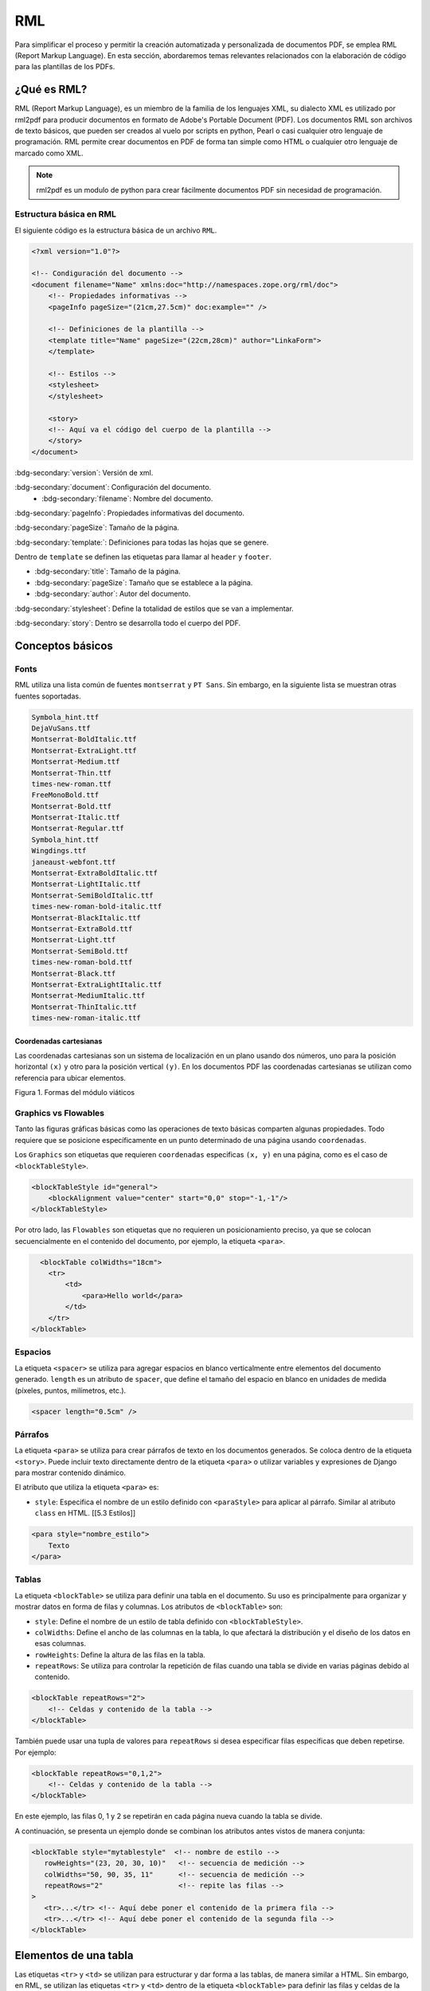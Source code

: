 ===
RML
===

Para simplificar el proceso y permitir la creación automatizada y personalizada de documentos PDF, se emplea RML (Report Markup Language). 
En esta sección, abordaremos temas relevantes relacionados con la elaboración de código para las plantillas de los PDFs.

¿Qué es RML?
============

RML (Report Markup Language), es un miembro de la familia de los
lenguajes XML, su dialecto XML es utilizado por rml2pdf para producir
documentos en formato de Adobe's Portable Document (PDF). Los documentos
RML son archivos de texto básicos, que pueden ser creados al vuelo por
scripts en python, Pearl o casi cualquier otro lenguaje de programación.
RML permite crear documentos en PDF de forma tan simple como HTML o
cualquier otro lenguaje de marcado como XML.

.. note::

   rml2pdf es un modulo de python para crear fácilmente documentos PDF
   sin necesidad de programación. 
   
Estructura básica en RML
------------------------

El siguiente código es la estructura básica de un archivo ``RML``.

.. code:: xml

   <?xml version="1.0"?>

   <!-- Condiguración del documento -->
   <document filename="Name" xmlns:doc="http://namespaces.zope.org/rml/doc">
       <!-- Propiedades informativas -->
       <pageInfo pageSize="(21cm,27.5cm)" doc:example="" />

       <!-- Definiciones de la plantilla -->
       <template title="Name" pageSize="(22cm,28cm)" author="LinkaForm">
       </template>
       
       <!-- Estilos -->
       <stylesheet>
       </stylesheet>
       
       <story>
       <!-- Aquí va el código del cuerpo de la plantilla -->
       </story>
   </document>

:bdg-secondary:`version`: Versión de xml.

:bdg-secondary:`document`: Configuración del documento. 
   - :bdg-secondary:`filename`: Nombre del documento.

:bdg-secondary:`pageInfo`: Propiedades informativas del documento.

:bdg-secondary:`pageSize`: Tamaño de la página.

:bdg-secondary:`template:`: Definiciones para todas las hojas que se genere.

Dentro de ``template`` se definen las etiquetas para llamar al ``header`` y ``footer``.

- :bdg-secondary:`title`: Tamaño de la página.
- :bdg-secondary:`pageSize`: Tamaño que se establece a la página.
- :bdg-secondary:`author`: Autor del documento.

:bdg-secondary:`stylesheet`: Define la totalidad de estilos que se van a implementar.

:bdg-secondary:`story`: Dentro se desarrolla todo el cuerpo del PDF. 

Conceptos básicos
=================

Fonts
-----

RML utiliza una lista común de fuentes ``montserrat`` y ``PT Sans``. Sin
embargo, en la siguiente lista se muestran otras fuentes soportadas.

.. code::

   Symbola_hint.ttf
   DejaVuSans.ttf              
   Montserrat-BoldItalic.ttf        
   Montserrat-ExtraLight.ttf    
   Montserrat-Medium.ttf          
   Montserrat-Thin.ttf              
   times-new-roman.ttf
   FreeMonoBold.ttf            
   Montserrat-Bold.ttf              
   Montserrat-Italic.ttf        
   Montserrat-Regular.ttf         
   Symbola_hint.ttf                 
   Wingdings.ttf
   janeaust-webfont.ttf        
   Montserrat-ExtraBoldItalic.ttf   
   Montserrat-LightItalic.ttf   
   Montserrat-SemiBoldItalic.ttf  
   times-new-roman-bold-italic.ttf
   Montserrat-BlackItalic.ttf  
   Montserrat-ExtraBold.ttf         
   Montserrat-Light.ttf         
   Montserrat-SemiBold.ttf        
   times-new-roman-bold.ttf
   Montserrat-Black.ttf        
   Montserrat-ExtraLightItalic.ttf  
   Montserrat-MediumItalic.ttf  
   Montserrat-ThinItalic.ttf      
   times-new-roman-italic.ttf

Coordenadas cartesianas
^^^^^^^^^^^^^^^^^^^^^^^

Las coordenadas cartesianas son un sistema de localización en un plano
usando dos números, uno para la posición horizontal ``(x)`` y otro para
la posición vertical ``(y)``. En los documentos PDF las coordenadas
cartesianas se utilizan como referencia para ubicar elementos.

.. image:: /imgs/PDF/5/5.1.png
   :alt: Formas del módulo viáticos

Figura 1. Formas del módulo viáticos

Graphics vs Flowables
---------------------

Tanto las figuras gráficas básicas como las operaciones de texto básicas
comparten algunas propiedades. Todo requiere que se posicione
específicamente en un punto determinado de una página usando
``coordenadas``.

Los ``Graphics`` son etiquetas que requieren ``coordenadas`` especificas
``(x, y)`` en una página, como es el caso de ``<blockTableStyle>``.

.. code:: xml

   <blockTableStyle id="general">
       <blockAlignment value="center" start="0,0" stop="-1,-1"/>
   </blockTableStyle>

Por otro lado, las ``Flowables`` son etiquetas que no requieren un
posicionamiento preciso, ya que se colocan secuencialmente en el
contenido del documento, por ejemplo, la etiqueta ``<para>``.

.. code:: xml

     <blockTable colWidths="18cm">
       <tr>
           <td>
               <para>Hello world</para>
           </td>
       </tr>
   </blockTable>

Espacios
--------

La etiqueta ``<spacer>`` se utiliza para agregar espacios en blanco
verticalmente entre elementos del documento generado. ``length`` es un
atributo de ``spacer``, que define el tamaño del espacio en blanco en
unidades de medida (píxeles, puntos, milímetros, etc.).

.. code:: xml

   <spacer length="0.5cm" />

Párrafos
--------

La etiqueta ``<para>`` se utiliza para crear párrafos de texto en los
documentos generados. Se coloca dentro de la etiqueta ``<story>``. Puede
incluir texto directamente dentro de la etiqueta ``<para>`` o utilizar
variables y expresiones de Django para mostrar contenido dinámico.

El atributo que utiliza la etiqueta ``<para>`` es:

-  ``style``: Especifica el nombre de un estilo definido con
   ``<paraStyle>`` para aplicar al párrafo. Similar al atributo
   ``class`` en HTML. [[5.3 Estilos]]

.. code:: xml

   <para style="nombre_estilo">
       Texto
   </para>


Tablas
------

La etiqueta ``<blockTable>`` se utiliza para definir una tabla en el
documento. Su uso es principalmente para organizar y mostrar datos en
forma de filas y columnas. Los atributos de ``<blockTable>`` son:

-  ``style``: Define el nombre de un estilo de tabla definido con
   ``<blockTableStyle>``.
-  ``colWidths``: Define el ancho de las columnas en la tabla, lo que
   afectará la distribución y el diseño de los datos en esas columnas.
-  ``rowHeights``: Define la altura de las filas en la tabla.
-  ``repeatRows``: Se utiliza para controlar la repetición de filas
   cuando una tabla se divide en varias páginas debido al contenido.

.. code:: xml

   <blockTable repeatRows="2">
       <!-- Celdas y contenido de la tabla -->
   </blockTable>

También puede usar una tupla de valores para ``repeatRows`` si desea
especificar filas específicas que deben repetirse. Por ejemplo:

.. code:: xml

   <blockTable repeatRows="0,1,2">
       <!-- Celdas y contenido de la tabla -->
   </blockTable>

En este ejemplo, las filas 0, 1 y 2 se repetirán en cada página nueva
cuando la tabla se divide.

A continuación, se presenta un ejemplo donde se combinan los atributos
antes vistos de manera conjunta:

.. code:: xml

   <blockTable style="mytablestyle"  <!-- nombre de estilo -->
      rowHeights="(23, 20, 30, 10)"   <!-- secuencia de medición -->
      colWidths="50, 90, 35, 11"      <!-- secuencia de medición -->
      repeatRows="2"                  <!-- repite las filas -->
   >   
      <tr>...</tr> <!-- Aquí debe poner el contenido de la primera fila -->
      <tr>...</tr> <!-- Aquí debe poner el contenido de la segunda fila -->
   </blockTable>


Elementos de una tabla
======================

Las etiquetas ``<tr>`` y ``<td>`` se utilizan para estructurar y dar
forma a las tablas, de manera similar a HTML. Sin embargo, en RML, se
utilizan las etiquetas ``<tr>`` y ``<td>`` dentro de la etiqueta
``<blockTable>`` para definir las filas y celdas de la tabla,
respectivamente.

-  ``<tr>`` (Tabla Row): La etiqueta ``<tr>`` se utiliza para definir
   una fila en una tabla. Dentro de esta etiqueta, se pueden colocar una
   o más etiquetas ``<td>`` que representarán las celdas en esa fila.

-  ``<td>`` (Tabla Data): La etiqueta ``<td>`` se utiliza para definir
   una celda en una tabla. El contenido dentro de esta etiqueta será el
   contenido de la celda. Puede aplicar estilos y atributos específicos
   a las celdas utilizando las propiedades de estilo de RML. [[5.3
   Estilos]]

Ejemplo de uso de ``<tr>`` y ``<td>`` en RML:

.. code:: xml

   <blockTable>
       <tr>
           <td>Contenido de la celda 1</td>
           <td>Contenido de la celda 2</td>
       </tr>
       <tr>
           <td>Contenido de la celda 3</td>
           <td>Contenido de la celda 4</td>
       </tr>
   </blockTable>

En este ejemplo, se está definiendo una tabla con dos filas (``<tr>``) y
dos columnas (``<td>``). El contenido dentro de las etiquetas ``<td>``
representa el contenido de las celdas de la tabla.
